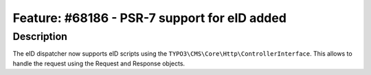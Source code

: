 =============================================
Feature: #68186 - PSR-7 support for eID added
=============================================

Description
===========

The eID dispatcher now supports eID scripts using the ``TYPO3\CMS\Core\Http\ControllerInterface``. This allows to handle the request using the Request and Response objects.
